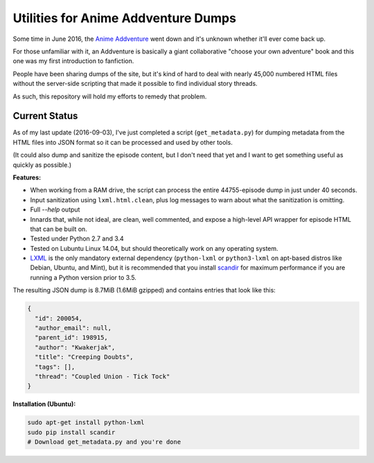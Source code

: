 ====================================
Utilities for Anime Addventure Dumps
====================================

Some time in June 2016, the `Anime Addventure`_ went down and it's unknown
whether it'll ever come back up.

For those unfamiliar with it, an Addventure is basically a giant collaborative
"choose your own adventure" book and this one was my first introduction to
fanfiction.

People have been sharing dumps of the site, but it's kind of hard to deal with
nearly 45,000 numbered HTML files without the server-side scripting that made
it possible to find individual story threads.

As such, this repository will hold my efforts to remedy that problem.

--------------
Current Status
--------------

As of my last update (2016-09-03), I've just completed a script
(``get_metadata.py``) for dumping metadata from the HTML files into JSON format
so it can be processed and used by other tools.

(It could also dump and sanitize the episode content, but I don't need that yet
and I want to get something useful as quickly as possible.)

**Features:**

* When working from a RAM drive, the script can process the entire
  44755-episode dump in just under 40 seconds.
* Input sanitization using ``lxml.html.clean``, plus log messages to warn about
  what the sanitization is omitting.
* Full `--help` output
* Innards that, while not ideal, are clean, well commented, and expose a
  high-level API wrapper for episode HTML that can be built on.
* Tested under Python 2.7 and 3.4
* Tested on Lubuntu Linux 14.04, but should theoretically work on any operating
  system.
* LXML_ is the only mandatory external dependency (``python-lxml`` or
  ``python3-lxml`` on apt-based distros like Debian, Ubuntu, and Mint), but it
  is recommended that you install scandir_ for maximum performance if you
  are running a Python version prior to 3.5.

The resulting JSON dump is 8.7MiB (1.6MiB gzipped) and contains entries that
look like this:

.. code:: json

      {
        "id": 200054,
        "author_email": null,
        "parent_id": 198915,
        "author": "Kwakerjak",
        "title": "Creeping Doubts",
        "tags": [],
        "thread": "Coupled Union - Tick Tock"
      }


.. _Anime Addventure: http://addventure.bast-enterprises.de/
.. _LXML: http://lxml.de/installation.html
.. _scandir: https://pypi.python.org/pypi/scandir

**Installation (Ubuntu):**

.. code:: sh

  sudo apt-get install python-lxml
  sudo pip install scandir
  # Download get_metadata.py and you're done
